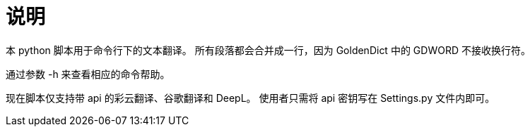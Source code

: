 = 说明

本 python 脚本用于命令行下的文本翻译。
所有段落都会合并成一行，因为 GoldenDict 中的 GDWORD 不接收换行符。

通过参数 -h 来查看相应的命令帮助。

现在脚本仅支持带 api 的彩云翻译、谷歌翻译和 DeepL。
使用者只需将 api 密钥写在 Settings.py 文件内即可。
